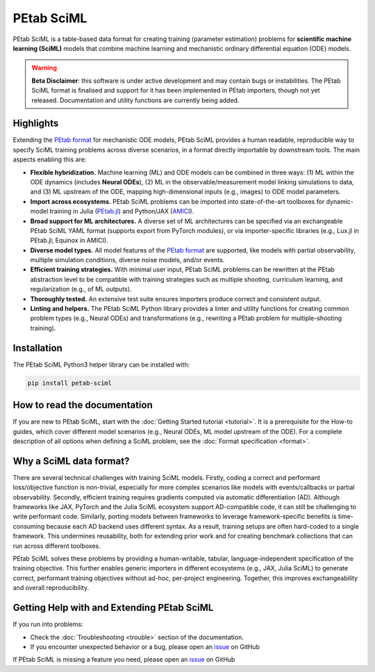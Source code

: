 PEtab SciML
===========

PEtab SciML is a table-based data format for creating training (parameter estimation)
problems for **scientific machine learning (SciML)** models that combine machine learning
and mechanistic ordinary differential equation (ODE) models.

.. warning::

  **Beta Disclaimer**: this software is under active development and may contain bugs or 
  instabilities. The PEtab SciML format is finalised and support for it has been implemented 
  in PEtab importers, though not yet released.  Documentation and utility functions are
  currently being added. 

Highlights
----------

Extending the `PEtab format <https://petab.readthedocs.io/>`_ for mechanistic ODE models,
PEtab SciML provides a human readable, reproducible way to specify SciML training problems
across diverse scenarios, in a format directly importable by downstream tools. The main
aspects enabling this are:

- **Flexible hybridization.** Machine learning (ML) and ODE models can be combined in three
  ways: (1) ML within the ODE dynamics (includes **Neural ODEs**), (2) ML in the
  observable/measurement model linking simulations to data, and (3) ML upstream of the ODE,
  mapping high-dimensional inputs (e.g., images) to ODE model parameters.
- **Import across ecosystems.** PEtab SciML problems can be imported into state-of-the-art
  toolboxes for dynamic-model training in Julia
  (`PEtab.jl <https://github.com/sebapersson/PEtab.jl>`_) and Python/JAX
  (`AMICI <https://github.com/AMICI-dev/AMICI>`_).
- **Broad support for ML architectures.** A diverse set of ML architectures can be
  specified via an exchangeable PEtab SciML YAML format (supports export from PyTorch
  modules), or via importer-specific libraries (e.g., Lux.jl in PEtab.jl; Equinox in
  AMICI).
- **Diverse model types.** All model features of the
  `PEtab format <https://petab.readthedocs.io/>`_ are supported, like models with partial
  observability, multiple simulation conditions, diverse noise models, and/or events.
- **Efficient training strategies.** With minimal user input, PEtab SciML problems can be
  rewritten at the PEtab abstraction level to be compatible with training strategies such as
  multiple shooting, curriculum learning, and regularization (e.g., of ML outputs).
- **Thoroughly tested.** An extensive test suite ensures importers produce correct and
  consistent output.
- **Linting and helpers.** The PEtab SciML Python library provides a linter and utility
  functions for creating common problem types (e.g., Neural ODEs) and transformations (e.g.,
  rewriting a PEtab problem for multiple-shooting training).

Installation
------------

The PEtab SciML Python3 helper library can be installed with:

.. code-block:: bash

   pip install petab-sciml


How to read the documentation
-----------------------------

If you are new to PEtab SciML, start with the :doc:`Getting Started tutorial <tutorial>`.
It is a prerequisite for the How-to guides, which cover different model scenarios (e.g.,
Neural ODEs, ML model upstream of the ODE). For a complete description of all options when
defining a SciML problem, see the :doc:`Format specification <format>`.

Why a SciML data format?
------------------------

There are several technical challenges with training SciML models. Firstly, coding a correct
and performant loss/objective function is non-trivial, especially for more complex scenarios
like models with events/callbacks or partial observability. Secondly, efficient training
requires gradients computed via automatic differentiation (AD). Although frameworks like
JAX, PyTorch and the Julia SciML ecosystem support AD-compatible code, it can still be
challenging to write performant code. Similarly, porting models between frameworks to leverage
framework-specific benefits is time-consuming because each AD backend uses different syntax.
As a result, training setups are often hard-coded to a single framework. This undermines
reusability, both for extending prior work and for creating benchmark collections that can
run across different toolboxes.

PEtab SciML solves these problems by providing a human-writable, tabular,
language-independent specification of the training objective. This further enables generic
importers in different ecosystems (e.g., JAX, Julia SciML) to generate correct, performant
training objectives without ad-hoc, per-project engineering. Together, this improves
exchangeability and overall reproducibility.


Getting Help with and Extending PEtab SciML
-------------------------------------------

If you run into problems:

- Check the :doc:`Troubleshooting <trouble>` section of the documentation.
- If you encounter unexpected behavior or a bug, please open an
  `issue <https://github.com/PEtab-dev/petab_sciml/issues/>`_ on GitHub

If PEtab SciML is missing a feature you need, please open an
`issue <https://github.com/PEtab-dev/petab_sciml/issues/>`_ on GitHub
